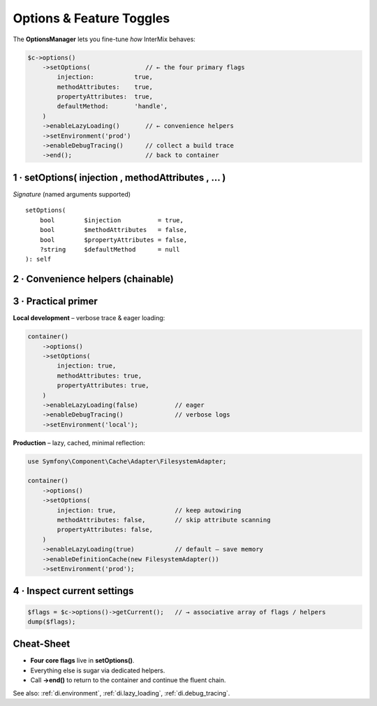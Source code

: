 .. _di.options:

=========================
Options & Feature Toggles
=========================

The **OptionsManager** lets you fine-tune *how* InterMix behaves:

.. code-block:: php

   $c->options()
       ->setOptions(               // ← the four primary flags
           injection:           true,
           methodAttributes:    true,
           propertyAttributes:  true,
           defaultMethod:       'handle',
       )
       ->enableLazyLoading()       // ← convenience helpers
       ->setEnvironment('prod')
       ->enableDebugTracing()      // collect a build trace
       ->end();                    // back to container

----------------------------------------------------
1 · setOptions( injection , methodAttributes , … )
----------------------------------------------------

======================  =========  ==========================================================
Flag                    Default    What it does
======================  =========  ==========================================================
``injection``           ``true``   Turn the **reflection autowiring engine** on / off.
                                  When *false* the container switches to :php:`GenericCall`
                                  and **every** dependency must be supplied via
                                  :ref:`di.registration`.
``methodAttributes``    ``false``  Honour :php:`#[Infuse]` on **method parameters**.
``propertyAttributes``  ``false``  Honour :php:`#[Infuse]` on **class properties**.
``defaultMethod``       ``null``   If you call :php:`getReturn(Foo::class)` **without** a
                                  registered method, the container will execute this method
                                  on the freshly-built instance (e.g. ``'__invoke'`` or
                                  ``'handle'`` in CQRS/HTTP handlers).
======================  =========  ==========================================================

*Signature* (named arguments supported) ::

   setOptions(
       bool        $injection          = true,
       bool        $methodAttributes   = false,
       bool        $propertyAttributes = false,
       ?string     $defaultMethod      = null
   ): self

----------------------------------------------------
2 · Convenience helpers (chainable)
----------------------------------------------------

+---------------------------------------------+--------------------------------------------------------------+
| **Helper**                                  | **Effect**                                                   |
+=============================================+==============================================================+
| ``enableLazyLoading(true)``                 | Store **class bindings** as :php:`DeferredInitializer` until |
|                                             | the first :php:`get($id)`. Reduces boot cost.                |
+---------------------------------------------+--------------------------------------------------------------+
| ``setEnvironment('prod')``                  | Select the *current* environment. Used together with         |
|                                             | ``bindInterfaceForEnv()`` to swap implementations.           |
+---------------------------------------------+--------------------------------------------------------------+
| ``bindInterfaceForEnv($env, I::class, C::class)`` | Map an **interface → concrete** **only** when            |
|                                             | ``$env`` matches the active environment.                     |
+---------------------------------------------+--------------------------------------------------------------+
| ``enableDebugTracing(true, TraceLevel::Verbose)`` | Capture **resolution traces** for debugging. See       |
|                                             | :ref:`di.debug_tracing`.                                     |
+---------------------------------------------+--------------------------------------------------------------+
| ``enableDefinitionCache(CacheInterface $symfonyCache)`` | Cache resolved definitions via Symfony Cache.       |
+---------------------------------------------+--------------------------------------------------------------+

----------------------------------------------------
3 · Practical primer
----------------------------------------------------

**Local development** – verbose trace & eager loading:

.. code-block:: php

   container()
       ->options()
       ->setOptions(
           injection: true,
           methodAttributes: true,
           propertyAttributes: true,
       )
       ->enableLazyLoading(false)          // eager
       ->enableDebugTracing()              // verbose logs
       ->setEnvironment('local');

**Production** – lazy, cached, minimal reflection:

.. code-block:: php

   use Symfony\Component\Cache\Adapter\FilesystemAdapter;

   container()
       ->options()
       ->setOptions(
           injection: true,                // keep autowiring
           methodAttributes: false,        // skip attribute scanning
           propertyAttributes: false,
       )
       ->enableLazyLoading(true)           // default – save memory
       ->enableDefinitionCache(new FilesystemAdapter())
       ->setEnvironment('prod');

----------------------------------------------------
4 · Inspect current settings
----------------------------------------------------

.. code-block:: php

   $flags = $c->options()->getCurrent();   // → associative array of flags / helpers
   dump($flags);

----------------------------------------------------
Cheat-Sheet
----------------------------------------------------

* **Four core flags** live in **setOptions()**.
* Everything else is sugar via dedicated helpers.
* Call **->end()** to return to the container and continue the fluent chain.

See also: :ref:`di.environment`, :ref:`di.lazy_loading`, :ref:`di.debug_tracing`.

